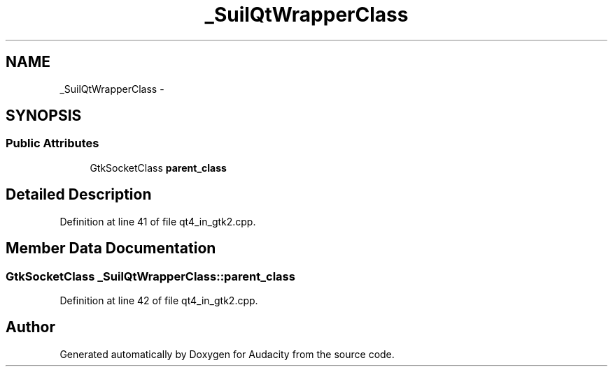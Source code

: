 .TH "_SuilQtWrapperClass" 3 "Thu Apr 28 2016" "Audacity" \" -*- nroff -*-
.ad l
.nh
.SH NAME
_SuilQtWrapperClass \- 
.SH SYNOPSIS
.br
.PP
.SS "Public Attributes"

.in +1c
.ti -1c
.RI "GtkSocketClass \fBparent_class\fP"
.br
.in -1c
.SH "Detailed Description"
.PP 
Definition at line 41 of file qt4_in_gtk2\&.cpp\&.
.SH "Member Data Documentation"
.PP 
.SS "GtkSocketClass _SuilQtWrapperClass::parent_class"

.PP
Definition at line 42 of file qt4_in_gtk2\&.cpp\&.

.SH "Author"
.PP 
Generated automatically by Doxygen for Audacity from the source code\&.
